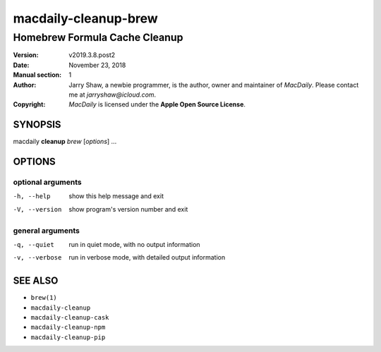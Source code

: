 =====================
macdaily-cleanup-brew
=====================

------------------------------
Homebrew Formula Cache Cleanup
------------------------------

:Version: v2019.3.8.post2
:Date: November 23, 2018
:Manual section: 1
:Author:
    Jarry Shaw, a newbie programmer, is the author, owner and maintainer
    of *MacDaily*. Please contact me at *jarryshaw@icloud.com*.
:Copyright:
    *MacDaily* is licensed under the **Apple Open Source License**.

SYNOPSIS
========

macdaily **cleanup** *brew* [*options*] ...

OPTIONS
=======

optional arguments
------------------

-h, --help      show this help message and exit
-V, --version   show program's version number and exit

general arguments
-----------------

-q, --quiet     run in quiet mode, with no output information
-v, --verbose   run in verbose mode, with detailed output information

SEE ALSO
========

* ``brew(1)``
* ``macdaily-cleanup``
* ``macdaily-cleanup-cask``
* ``macdaily-cleanup-npm``
* ``macdaily-cleanup-pip``
